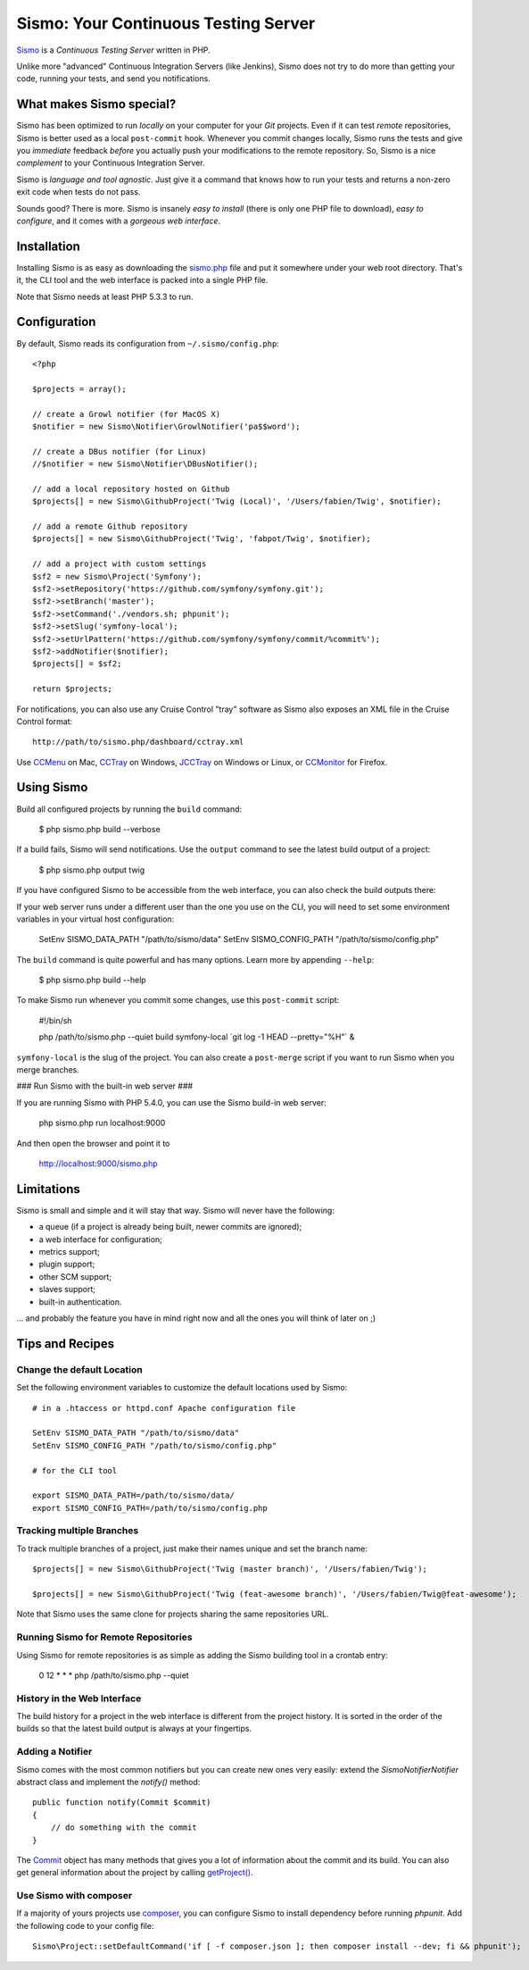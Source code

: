 Sismo: Your Continuous Testing Server
=====================================

`Sismo`_ is a *Continuous Testing Server* written in PHP.

Unlike more "advanced" Continuous Integration Servers (like Jenkins), Sismo
does not try to do more than getting your code, running your tests, and send
you notifications.

What makes Sismo special?
-------------------------

Sismo has been optimized to run *locally* on your computer for your *Git*
projects. Even if it can test *remote* repositories, Sismo is better used as a
local ``post-commit`` hook. Whenever you commit changes locally, Sismo runs
the tests and give you *immediate* feedback *before* you actually push your
modifications to the remote repository. So, Sismo is a nice *complement* to
your Continuous Integration Server.

Sismo is *language and tool agnostic*. Just give it a command that knows how
to run your tests and returns a non-zero exit code when tests do not pass.

Sounds good? There is more. Sismo is insanely *easy to install* (there is only
one PHP file to download), *easy to configure*, and it comes with a *gorgeous
web interface*.

.. image:: http://sismo.sensiolabs.org/images/sismo-home.png

Installation
------------

Installing Sismo is as easy as downloading the `sismo.php`_ file and put it
somewhere under your web root directory. That's it, the CLI tool and the web
interface is packed into a single PHP file.

Note that Sismo needs at least PHP 5.3.3 to run.

Configuration
-------------

By default, Sismo reads its configuration from ``~/.sismo/config.php``::

    <?php

    $projects = array();

    // create a Growl notifier (for MacOS X)
    $notifier = new Sismo\Notifier\GrowlNotifier('pa$$word');

    // create a DBus notifier (for Linux)
    //$notifier = new Sismo\Notifier\DBusNotifier();

    // add a local repository hosted on Github
    $projects[] = new Sismo\GithubProject('Twig (Local)', '/Users/fabien/Twig', $notifier);

    // add a remote Github repository
    $projects[] = new Sismo\GithubProject('Twig', 'fabpot/Twig', $notifier);

    // add a project with custom settings
    $sf2 = new Sismo\Project('Symfony');
    $sf2->setRepository('https://github.com/symfony/symfony.git');
    $sf2->setBranch('master');
    $sf2->setCommand('./vendors.sh; phpunit');
    $sf2->setSlug('symfony-local');
    $sf2->setUrlPattern('https://github.com/symfony/symfony/commit/%commit%');
    $sf2->addNotifier($notifier);
    $projects[] = $sf2;

    return $projects;

For notifications, you can also use any Cruise Control "tray" software as
Sismo also exposes an XML file in the Cruise Control format::

    http://path/to/sismo.php/dashboard/cctray.xml

Use `CCMenu`_ on Mac, `CCTray`_ on Windows, `JCCTray`_ on Windows or Linux, or
`CCMonitor`_ for Firefox.

Using Sismo
-----------

Build all configured projects by running the ``build`` command:

    $ php sismo.php build --verbose

If a build fails, Sismo will send notifications. Use the ``output`` command to
see the latest build output of a project:

    $ php sismo.php output twig

If you have configured Sismo to be accessible from the web interface, you can
also check the build outputs there:

.. image:: http://sismo.sensiolabs.org/images/sismo-project.png

If your web server runs under a different user than the one you use on the
CLI, you will need to set some environment variables in your virtual host
configuration:

    SetEnv SISMO_DATA_PATH "/path/to/sismo/data"
    SetEnv SISMO_CONFIG_PATH "/path/to/sismo/config.php"

The ``build`` command is quite powerful and has many options. Learn more by
appending ``--help``:

    $ php sismo.php build --help

To make Sismo run whenever you commit some changes, use this ``post-commit``
script:

    #!/bin/sh

    php /path/to/sismo.php --quiet build symfony-local \`git log -1 HEAD --pretty="%H"\` &

``symfony-local`` is the slug of the project. You can also create a
``post-merge`` script if you want to run Sismo when you merge branches.

### Run Sismo with the built-in web server ###

If you are running Sismo with PHP 5.4.0, you can use the Sismo build-in web
server:

    php sismo.php run localhost:9000

And then open the browser and point it to

    http://localhost:9000/sismo.php

Limitations
-----------

Sismo is small and simple and it will stay that way. Sismo will never have the
following:

* a queue (if a project is already being built, newer commits are ignored);
* a web interface for configuration;
* metrics support;
* plugin support;
* other SCM support;
* slaves support;
* built-in authentication.

... and probably the feature you have in mind right now and all the ones you
will think of later on ;)

Tips and Recipes
----------------

Change the default Location
~~~~~~~~~~~~~~~~~~~~~~~~~~~

Set the following environment variables to customize the default locations
used by Sismo::

    # in a .htaccess or httpd.conf Apache configuration file

    SetEnv SISMO_DATA_PATH "/path/to/sismo/data"
    SetEnv SISMO_CONFIG_PATH "/path/to/sismo/config.php"

    # for the CLI tool

    export SISMO_DATA_PATH=/path/to/sismo/data/
    export SISMO_CONFIG_PATH=/path/to/sismo/config.php

Tracking multiple Branches
~~~~~~~~~~~~~~~~~~~~~~~~~~

To track multiple branches of a project, just make their names unique and set
the branch name::

    $projects[] = new Sismo\GithubProject('Twig (master branch)', '/Users/fabien/Twig');

    $projects[] = new Sismo\GithubProject('Twig (feat-awesome branch)', '/Users/fabien/Twig@feat-awesome');

Note that Sismo uses the same clone for projects sharing the same repositories
URL.

Running Sismo for Remote Repositories
~~~~~~~~~~~~~~~~~~~~~~~~~~~~~~~~~~~~~

Using Sismo for remote repositories is as simple as adding the Sismo building
tool in a crontab entry:

    0 12 * * * php /path/to/sismo.php --quiet

History in the Web Interface
~~~~~~~~~~~~~~~~~~~~~~~~~~~~

The build history for a project in the web interface is different from the
project history. It is sorted in the order of the builds so that the latest
build output is always at your fingertips.

Adding a Notifier
~~~~~~~~~~~~~~~~~

Sismo comes with the most common notifiers but you can create new ones very
easily: extend the `Sismo\Notifier\Notifier` abstract class and implement the
`notify()` method::

    public function notify(Commit $commit)
    {
        // do something with the commit
    }

The `Commit`_ object has many methods that gives you a lot of information
about the commit and its build. You can also get general information about the
project by calling `getProject()`_.

Use Sismo with composer
~~~~~~~~~~~~~~~~~~~~~~~

If a majority of yours projects use `composer`_, you can configure Sismo
to install dependency before running `phpunit`. Add the following code
to your config file::

    Sismo\Project::setDefaultCommand('if [ -f composer.json ]; then composer install --dev; fi && phpunit');

.. _Sismo:        http://sismo.sensiolabs.org/
.. _sismo.php:    http://sismo.sensiolabs.org/get/sismo.php
.. _CCMenu:       http://ccmenu.sourceforge.net/
.. _CCTray:       http://confluence.public.thoughtworks.org/display/CCNET/CCTray
.. _CCMonitor:    http://code.google.com/p/cc-monitor/
.. _JCCTray:      http://sourceforge.net/projects/jcctray/
.. _Commit:       http://sismo.sensiolabs.org/api/index.html?q=Sismo\Commit
.. _getProject(): http://sismo.sensiolabs.org/api/index.html?q=Sismo\Project
.. _composer:     https://getcomposer.org/doc/00-intro.md#globally
